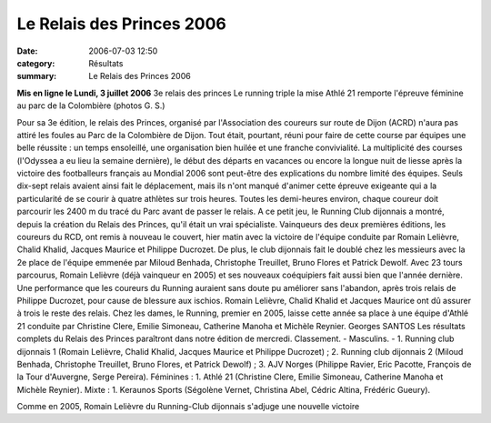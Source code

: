 Le Relais des Princes 2006
======================================

:date: 2006-07-03 12:50
:category: Résultats
:summary: Le Relais des Princes 2006

**Mis en ligne le Lundi, 3 juillet 2006** 3e relais des princes 
Le running triple la mise 
|httpwwwbienpubliccomphotos-journal-spop1202_030706.jpg| 
Athlé 21 remporte l'épreuve féminine au parc de la Colombière (photos G. S.)  |httpwwwbienpubliccomicons_edition-trans.gif|


Pour sa 3e édition, le relais des Princes, organisé par l'Association des coureurs sur route de Dijon (ACRD) n'aura pas attiré les foules au Parc de la Colombière de Dijon. Tout était, pourtant, réuni pour faire de cette course par équipes une belle réussite : un temps ensoleillé, une organisation bien huilée et une franche convivialité.
La multiplicité des courses (l'Odyssea a eu lieu la semaine dernière), le début des départs en vacances ou encore la longue nuit de liesse après la victoire des footballeurs français au Mondial 2006 sont peut-être des explications du nombre limité des équipes. Seuls dix-sept relais avaient ainsi fait le déplacement, mais ils n'ont manqué d'animer cette épreuve exigeante qui a la particularité de se courir à quatre athlètes sur trois heures. Toutes les demi-heures environ, chaque coureur doit parcourir les 2400 m du tracé du Parc avant de passer le relais.
A ce petit jeu, le Running Club dijonnais a montré, depuis la création du Relais des Princes, qu'il était un vrai spécialiste. Vainqueurs des deux premières éditions, les coureurs du RCD, ont remis à nouveau le couvert, hier matin avec la victoire de l'équipe conduite par Romain Lelièvre, Chalid Khalid, Jacques Maurice et Philippe Ducrozet. De plus, le club dijonnais fait le doublé chez les messieurs avec la 2e place de l'équipe emmenée par Miloud Benhada, Christophe Treuillet, Bruno Flores et Patrick Dewolf.
Avec 23 tours parcourus, Romain Lelièvre (déjà vainqueur en 2005) et ses nouveaux coéquipiers fait aussi bien que l'année dernière. Une performance que les coureurs du Running auraient sans doute pu améliorer sans l'abandon, après trois relais de Philippe Ducrozet, pour cause de blessure aux ischios. Romain Lelièvre, Chalid Khalid et Jacques Maurice ont dû assurer à trois le reste des relais.
Chez les dames, le Running, premier en 2005, laisse cette année sa place à une équipe d'Athlé 21 conduite par Christine Clere, Emilie Simoneau, Catherine Manoha et Michèle Reynier.
Georges SANTOS
Les résultats complets du Relais des Princes paraîtront dans notre édition de mercredi.
Classement. - Masculins. - 1. Running club dijonnais 1 (Romain Lelièvre, Chalid Khalid, Jacques Maurice et Philippe Ducrozet) ; 2. Running club dijonnais 2 (Miloud Benhada, Christophe Treuillet, Bruno Flores, et Patrick Dewolf) ; 3. AJV Norges (Philippe Ravier, Eric Pacotte, François de la Tour d'Auvergne, Serge Pereira). Féminines : 1. Athlé 21 (Christine Clere, Emilie Simoneau, Catherine Manoha et Michèle Reynier). Mixte : 1. Keraunos Sports (Ségolène Vernet, Christina Abel, Cédric Altina, Frédéric Gueury).


|httpwwwbienpubliccomphotos-journal-spop1203_030706.jpg| 
Comme en 2005, Romain Lelièvre du Running-Club dijonnais s'adjuge une nouvelle victoire

.. |httpwwwbienpubliccomphotos-journal-spop1202_030706.jpg| image:: http://assets.acr-dijon.org/old/httpwwwbienpubliccomphotos-journal-spop1202_030706.jpg
.. |httpwwwbienpubliccomicons_edition-trans.gif| image:: http://assets.acr-dijon.org/old/httpwwwbienpubliccomicons_edition-trans.gif
.. |httpwwwbienpubliccomphotos-journal-spop1203_030706.jpg| image:: http://assets.acr-dijon.org/old/httpwwwbienpubliccomphotos-journal-spop1203_030706.jpg
